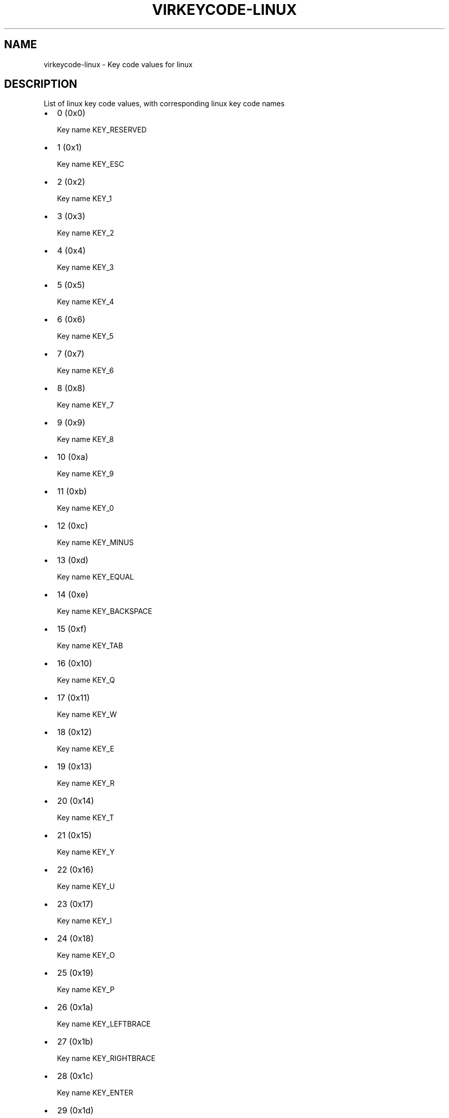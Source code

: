 .\" Man page generated from reStructuredText.
.
.TH VIRKEYCODE-LINUX 7 "" "" "Virtualization Support"
.SH NAME
virkeycode-linux \- Key code values for linux
.
.nr rst2man-indent-level 0
.
.de1 rstReportMargin
\\$1 \\n[an-margin]
level \\n[rst2man-indent-level]
level margin: \\n[rst2man-indent\\n[rst2man-indent-level]]
-
\\n[rst2man-indent0]
\\n[rst2man-indent1]
\\n[rst2man-indent2]
..
.de1 INDENT
.\" .rstReportMargin pre:
. RS \\$1
. nr rst2man-indent\\n[rst2man-indent-level] \\n[an-margin]
. nr rst2man-indent-level +1
.\" .rstReportMargin post:
..
.de UNINDENT
. RE
.\" indent \\n[an-margin]
.\" old: \\n[rst2man-indent\\n[rst2man-indent-level]]
.nr rst2man-indent-level -1
.\" new: \\n[rst2man-indent\\n[rst2man-indent-level]]
.in \\n[rst2man-indent\\n[rst2man-indent-level]]u
..
.\" This file is auto-generated from keymaps.csv
.\" Database checksum sha256(17dc82ff9a58c779b5d25adc6ef862d26d92036498a7a0237af3128cb1890ee6)
.\" To re-generate, run:
.\"   keymap-gen code-docs --lang=rst --title=virkeycode-linux --subtitle=Key code values for linux keymaps.csv linux
.
.SH DESCRIPTION
.sp
List of linux key code values, with corresponding linux key code names
.INDENT 0.0
.IP \(bu 2
0 (0x0)
.sp
Key name KEY_RESERVED
.IP \(bu 2
1 (0x1)
.sp
Key name KEY_ESC
.IP \(bu 2
2 (0x2)
.sp
Key name KEY_1
.IP \(bu 2
3 (0x3)
.sp
Key name KEY_2
.IP \(bu 2
4 (0x4)
.sp
Key name KEY_3
.IP \(bu 2
5 (0x5)
.sp
Key name KEY_4
.IP \(bu 2
6 (0x6)
.sp
Key name KEY_5
.IP \(bu 2
7 (0x7)
.sp
Key name KEY_6
.IP \(bu 2
8 (0x8)
.sp
Key name KEY_7
.IP \(bu 2
9 (0x9)
.sp
Key name KEY_8
.IP \(bu 2
10 (0xa)
.sp
Key name KEY_9
.IP \(bu 2
11 (0xb)
.sp
Key name KEY_0
.IP \(bu 2
12 (0xc)
.sp
Key name KEY_MINUS
.IP \(bu 2
13 (0xd)
.sp
Key name KEY_EQUAL
.IP \(bu 2
14 (0xe)
.sp
Key name KEY_BACKSPACE
.IP \(bu 2
15 (0xf)
.sp
Key name KEY_TAB
.IP \(bu 2
16 (0x10)
.sp
Key name KEY_Q
.IP \(bu 2
17 (0x11)
.sp
Key name KEY_W
.IP \(bu 2
18 (0x12)
.sp
Key name KEY_E
.IP \(bu 2
19 (0x13)
.sp
Key name KEY_R
.IP \(bu 2
20 (0x14)
.sp
Key name KEY_T
.IP \(bu 2
21 (0x15)
.sp
Key name KEY_Y
.IP \(bu 2
22 (0x16)
.sp
Key name KEY_U
.IP \(bu 2
23 (0x17)
.sp
Key name KEY_I
.IP \(bu 2
24 (0x18)
.sp
Key name KEY_O
.IP \(bu 2
25 (0x19)
.sp
Key name KEY_P
.IP \(bu 2
26 (0x1a)
.sp
Key name KEY_LEFTBRACE
.IP \(bu 2
27 (0x1b)
.sp
Key name KEY_RIGHTBRACE
.IP \(bu 2
28 (0x1c)
.sp
Key name KEY_ENTER
.IP \(bu 2
29 (0x1d)
.sp
Key name KEY_LEFTCTRL
.IP \(bu 2
30 (0x1e)
.sp
Key name KEY_A
.IP \(bu 2
31 (0x1f)
.sp
Key name KEY_S
.IP \(bu 2
32 (0x20)
.sp
Key name KEY_D
.IP \(bu 2
33 (0x21)
.sp
Key name KEY_F
.IP \(bu 2
34 (0x22)
.sp
Key name KEY_G
.IP \(bu 2
35 (0x23)
.sp
Key name KEY_H
.IP \(bu 2
36 (0x24)
.sp
Key name KEY_J
.IP \(bu 2
37 (0x25)
.sp
Key name KEY_K
.IP \(bu 2
38 (0x26)
.sp
Key name KEY_L
.IP \(bu 2
39 (0x27)
.sp
Key name KEY_SEMICOLON
.IP \(bu 2
40 (0x28)
.sp
Key name KEY_APOSTROPHE
.IP \(bu 2
41 (0x29)
.sp
Key name KEY_GRAVE
.IP \(bu 2
42 (0x2a)
.sp
Key name KEY_LEFTSHIFT
.IP \(bu 2
43 (0x2b)
.sp
Key name KEY_BACKSLASH
.IP \(bu 2
44 (0x2c)
.sp
Key name KEY_Z
.IP \(bu 2
45 (0x2d)
.sp
Key name KEY_X
.IP \(bu 2
46 (0x2e)
.sp
Key name KEY_C
.IP \(bu 2
47 (0x2f)
.sp
Key name KEY_V
.IP \(bu 2
48 (0x30)
.sp
Key name KEY_B
.IP \(bu 2
49 (0x31)
.sp
Key name KEY_N
.IP \(bu 2
50 (0x32)
.sp
Key name KEY_M
.IP \(bu 2
51 (0x33)
.sp
Key name KEY_COMMA
.IP \(bu 2
52 (0x34)
.sp
Key name KEY_DOT
.IP \(bu 2
53 (0x35)
.sp
Key name KEY_SLASH
.IP \(bu 2
54 (0x36)
.sp
Key name KEY_RIGHTSHIFT
.IP \(bu 2
55 (0x37)
.sp
Key name KEY_KPASTERISK
.IP \(bu 2
56 (0x38)
.sp
Key name KEY_LEFTALT
.IP \(bu 2
57 (0x39)
.sp
Key name KEY_SPACE
.IP \(bu 2
58 (0x3a)
.sp
Key name KEY_CAPSLOCK
.IP \(bu 2
59 (0x3b)
.sp
Key name KEY_F1
.IP \(bu 2
60 (0x3c)
.sp
Key name KEY_F2
.IP \(bu 2
61 (0x3d)
.sp
Key name KEY_F3
.IP \(bu 2
62 (0x3e)
.sp
Key name KEY_F4
.IP \(bu 2
63 (0x3f)
.sp
Key name KEY_F5
.IP \(bu 2
64 (0x40)
.sp
Key name KEY_F6
.IP \(bu 2
65 (0x41)
.sp
Key name KEY_F7
.IP \(bu 2
66 (0x42)
.sp
Key name KEY_F8
.IP \(bu 2
67 (0x43)
.sp
Key name KEY_F9
.IP \(bu 2
68 (0x44)
.sp
Key name KEY_F10
.IP \(bu 2
69 (0x45)
.sp
Key name KEY_NUMLOCK
.IP \(bu 2
70 (0x46)
.sp
Key name KEY_SCROLLLOCK
.IP \(bu 2
71 (0x47)
.sp
Key name KEY_KP7
.IP \(bu 2
72 (0x48)
.sp
Key name KEY_KP8
.IP \(bu 2
73 (0x49)
.sp
Key name KEY_KP9
.IP \(bu 2
74 (0x4a)
.sp
Key name KEY_KPMINUS
.IP \(bu 2
75 (0x4b)
.sp
Key name KEY_KP4
.IP \(bu 2
76 (0x4c)
.sp
Key name KEY_KP5
.IP \(bu 2
77 (0x4d)
.sp
Key name KEY_KP6
.IP \(bu 2
78 (0x4e)
.sp
Key name KEY_KPPLUS
.IP \(bu 2
79 (0x4f)
.sp
Key name KEY_KP1
.IP \(bu 2
80 (0x50)
.sp
Key name KEY_KP2
.IP \(bu 2
81 (0x51)
.sp
Key name KEY_KP3
.IP \(bu 2
82 (0x52)
.sp
Key name KEY_KP0
.IP \(bu 2
83 (0x53)
.sp
Key name KEY_KPDOT
.IP \(bu 2
84 (0x54)
.sp
Key name unnamed
.IP \(bu 2
85 (0x55)
.sp
Key name KEY_ZENKAKUHANKAKU
.IP \(bu 2
86 (0x56)
.sp
Key name KEY_102ND
.IP \(bu 2
87 (0x57)
.sp
Key name KEY_F11
.IP \(bu 2
88 (0x58)
.sp
Key name KEY_F12
.IP \(bu 2
89 (0x59)
.sp
Key name KEY_RO
.IP \(bu 2
90 (0x5a)
.sp
Key name KEY_KATAKANA
.IP \(bu 2
91 (0x5b)
.sp
Key name KEY_HIRAGANA
.IP \(bu 2
92 (0x5c)
.sp
Key name KEY_HENKAN
.IP \(bu 2
93 (0x5d)
.sp
Key name KEY_KATAKANAHIRAGANA
.IP \(bu 2
94 (0x5e)
.sp
Key name KEY_MUHENKAN
.IP \(bu 2
95 (0x5f)
.sp
Key name KEY_KPJPCOMMA
.IP \(bu 2
96 (0x60)
.sp
Key name KEY_KPENTER
.IP \(bu 2
97 (0x61)
.sp
Key name KEY_RIGHTCTRL
.IP \(bu 2
98 (0x62)
.sp
Key name KEY_KPSLASH
.IP \(bu 2
99 (0x63)
.sp
Key name KEY_SYSRQ
.IP \(bu 2
100 (0x64)
.sp
Key name KEY_RIGHTALT
.IP \(bu 2
101 (0x65)
.sp
Key name KEY_LINEFEED
.IP \(bu 2
102 (0x66)
.sp
Key name KEY_HOME
.IP \(bu 2
103 (0x67)
.sp
Key name KEY_UP
.IP \(bu 2
104 (0x68)
.sp
Key name KEY_PAGEUP
.IP \(bu 2
105 (0x69)
.sp
Key name KEY_LEFT
.IP \(bu 2
106 (0x6a)
.sp
Key name KEY_RIGHT
.IP \(bu 2
107 (0x6b)
.sp
Key name KEY_END
.IP \(bu 2
108 (0x6c)
.sp
Key name KEY_DOWN
.IP \(bu 2
109 (0x6d)
.sp
Key name KEY_PAGEDOWN
.IP \(bu 2
110 (0x6e)
.sp
Key name KEY_INSERT
.IP \(bu 2
111 (0x6f)
.sp
Key name KEY_DELETE
.IP \(bu 2
112 (0x70)
.sp
Key name KEY_MACRO
.IP \(bu 2
113 (0x71)
.sp
Key name KEY_MUTE
.IP \(bu 2
114 (0x72)
.sp
Key name KEY_VOLUMEDOWN
.IP \(bu 2
115 (0x73)
.sp
Key name KEY_VOLUMEUP
.IP \(bu 2
116 (0x74)
.sp
Key name KEY_POWER
.IP \(bu 2
117 (0x75)
.sp
Key name KEY_KPEQUAL
.IP \(bu 2
118 (0x76)
.sp
Key name KEY_KPPLUSMINUS
.IP \(bu 2
119 (0x77)
.sp
Key name KEY_PAUSE
.IP \(bu 2
120 (0x78)
.sp
Key name KEY_SCALE
.IP \(bu 2
121 (0x79)
.sp
Key name KEY_KPCOMMA
.IP \(bu 2
122 (0x7a)
.sp
Key name KEY_HANGEUL
.IP \(bu 2
123 (0x7b)
.sp
Key name KEY_HANJA
.IP \(bu 2
124 (0x7c)
.sp
Key name KEY_YEN
.IP \(bu 2
125 (0x7d)
.sp
Key name KEY_LEFTMETA
.IP \(bu 2
126 (0x7e)
.sp
Key name KEY_RIGHTMETA
.IP \(bu 2
127 (0x7f)
.sp
Key name KEY_COMPOSE
.IP \(bu 2
128 (0x80)
.sp
Key name KEY_STOP
.IP \(bu 2
129 (0x81)
.sp
Key name KEY_AGAIN
.IP \(bu 2
130 (0x82)
.sp
Key name KEY_PROPS
.IP \(bu 2
131 (0x83)
.sp
Key name KEY_UNDO
.IP \(bu 2
132 (0x84)
.sp
Key name KEY_FRONT
.IP \(bu 2
133 (0x85)
.sp
Key name KEY_COPY
.IP \(bu 2
134 (0x86)
.sp
Key name KEY_OPEN
.IP \(bu 2
135 (0x87)
.sp
Key name KEY_PASTE
.IP \(bu 2
136 (0x88)
.sp
Key name KEY_FIND
.IP \(bu 2
137 (0x89)
.sp
Key name KEY_CUT
.IP \(bu 2
138 (0x8a)
.sp
Key name KEY_HELP
.IP \(bu 2
139 (0x8b)
.sp
Key name KEY_MENU
.IP \(bu 2
140 (0x8c)
.sp
Key name KEY_CALC
.IP \(bu 2
141 (0x8d)
.sp
Key name KEY_SETUP
.IP \(bu 2
142 (0x8e)
.sp
Key name KEY_SLEEP
.IP \(bu 2
143 (0x8f)
.sp
Key name KEY_WAKEUP
.IP \(bu 2
144 (0x90)
.sp
Key name KEY_FILE
.IP \(bu 2
145 (0x91)
.sp
Key name KEY_SENDFILE
.IP \(bu 2
146 (0x92)
.sp
Key name KEY_DELETEFILE
.IP \(bu 2
147 (0x93)
.sp
Key name KEY_XFER
.IP \(bu 2
148 (0x94)
.sp
Key name KEY_PROG1
.IP \(bu 2
149 (0x95)
.sp
Key name KEY_PROG2
.IP \(bu 2
150 (0x96)
.sp
Key name KEY_WWW
.IP \(bu 2
151 (0x97)
.sp
Key name KEY_MSDOS
.IP \(bu 2
152 (0x98)
.sp
Key name KEY_SCREENLOCK
.IP \(bu 2
153 (0x99)
.sp
Key name KEY_DIRECTION
.IP \(bu 2
154 (0x9a)
.sp
Key name KEY_CYCLEWINDOWS
.IP \(bu 2
155 (0x9b)
.sp
Key name KEY_MAIL
.IP \(bu 2
156 (0x9c)
.sp
Key name KEY_BOOKMARKS
.IP \(bu 2
157 (0x9d)
.sp
Key name KEY_COMPUTER
.IP \(bu 2
158 (0x9e)
.sp
Key name KEY_BACK
.IP \(bu 2
159 (0x9f)
.sp
Key name KEY_FORWARD
.IP \(bu 2
160 (0xa0)
.sp
Key name KEY_CLOSECD
.IP \(bu 2
161 (0xa1)
.sp
Key name KEY_EJECTCD
.IP \(bu 2
162 (0xa2)
.sp
Key name KEY_EJECTCLOSECD
.IP \(bu 2
163 (0xa3)
.sp
Key name KEY_NEXTSONG
.IP \(bu 2
164 (0xa4)
.sp
Key name KEY_PLAYPAUSE
.IP \(bu 2
165 (0xa5)
.sp
Key name KEY_PREVIOUSSONG
.IP \(bu 2
166 (0xa6)
.sp
Key name KEY_STOPCD
.IP \(bu 2
167 (0xa7)
.sp
Key name KEY_RECORD
.IP \(bu 2
168 (0xa8)
.sp
Key name KEY_REWIND
.IP \(bu 2
169 (0xa9)
.sp
Key name KEY_PHONE
.IP \(bu 2
170 (0xaa)
.sp
Key name KEY_ISO
.IP \(bu 2
171 (0xab)
.sp
Key name KEY_CONFIG
.IP \(bu 2
172 (0xac)
.sp
Key name KEY_HOMEPAGE
.IP \(bu 2
173 (0xad)
.sp
Key name KEY_REFRESH
.IP \(bu 2
174 (0xae)
.sp
Key name KEY_EXIT
.IP \(bu 2
175 (0xaf)
.sp
Key name KEY_MOVE
.IP \(bu 2
176 (0xb0)
.sp
Key name KEY_EDIT
.IP \(bu 2
177 (0xb1)
.sp
Key name KEY_SCROLLUP
.IP \(bu 2
178 (0xb2)
.sp
Key name KEY_SCROLLDOWN
.IP \(bu 2
179 (0xb3)
.sp
Key name KEY_KPLEFTPAREN
.IP \(bu 2
180 (0xb4)
.sp
Key name KEY_KPRIGHTPAREN
.IP \(bu 2
181 (0xb5)
.sp
Key name KEY_NEW
.IP \(bu 2
182 (0xb6)
.sp
Key name KEY_REDO
.IP \(bu 2
183 (0xb7)
.sp
Key name KEY_F13
.IP \(bu 2
184 (0xb8)
.sp
Key name KEY_F14
.IP \(bu 2
185 (0xb9)
.sp
Key name KEY_F15
.IP \(bu 2
186 (0xba)
.sp
Key name KEY_F16
.IP \(bu 2
187 (0xbb)
.sp
Key name KEY_F17
.IP \(bu 2
188 (0xbc)
.sp
Key name KEY_F18
.IP \(bu 2
189 (0xbd)
.sp
Key name KEY_F19
.IP \(bu 2
190 (0xbe)
.sp
Key name KEY_F20
.IP \(bu 2
191 (0xbf)
.sp
Key name KEY_F21
.IP \(bu 2
192 (0xc0)
.sp
Key name KEY_F22
.IP \(bu 2
193 (0xc1)
.sp
Key name KEY_F23
.IP \(bu 2
194 (0xc2)
.sp
Key name KEY_F24
.IP \(bu 2
195 (0xc3)
.sp
Key name unnamed
.IP \(bu 2
196 (0xc4)
.sp
Key name unnamed
.IP \(bu 2
197 (0xc5)
.sp
Key name unnamed
.IP \(bu 2
198 (0xc6)
.sp
Key name unnamed
.IP \(bu 2
199 (0xc7)
.sp
Key name unnamed
.IP \(bu 2
200 (0xc8)
.sp
Key name KEY_PLAYCD
.IP \(bu 2
201 (0xc9)
.sp
Key name KEY_PAUSECD
.IP \(bu 2
202 (0xca)
.sp
Key name KEY_PROG3
.IP \(bu 2
203 (0xcb)
.sp
Key name KEY_PROG4
.IP \(bu 2
204 (0xcc)
.sp
Key name KEY_DASHBOARD
.IP \(bu 2
205 (0xcd)
.sp
Key name KEY_SUSPEND
.IP \(bu 2
206 (0xce)
.sp
Key name KEY_CLOSE
.IP \(bu 2
207 (0xcf)
.sp
Key name KEY_PLAY
.IP \(bu 2
208 (0xd0)
.sp
Key name KEY_FASTFORWARD
.IP \(bu 2
209 (0xd1)
.sp
Key name KEY_BASSBOOST
.IP \(bu 2
210 (0xd2)
.sp
Key name KEY_PRINT
.IP \(bu 2
211 (0xd3)
.sp
Key name KEY_HP
.IP \(bu 2
212 (0xd4)
.sp
Key name KEY_CAMERA
.IP \(bu 2
213 (0xd5)
.sp
Key name KEY_SOUND
.IP \(bu 2
214 (0xd6)
.sp
Key name KEY_QUESTION
.IP \(bu 2
215 (0xd7)
.sp
Key name KEY_EMAIL
.IP \(bu 2
216 (0xd8)
.sp
Key name KEY_CHAT
.IP \(bu 2
217 (0xd9)
.sp
Key name KEY_SEARCH
.IP \(bu 2
218 (0xda)
.sp
Key name KEY_CONNECT
.IP \(bu 2
219 (0xdb)
.sp
Key name KEY_FINANCE
.IP \(bu 2
220 (0xdc)
.sp
Key name KEY_SPORT
.IP \(bu 2
221 (0xdd)
.sp
Key name KEY_SHOP
.IP \(bu 2
222 (0xde)
.sp
Key name KEY_ALTERASE
.IP \(bu 2
223 (0xdf)
.sp
Key name KEY_CANCEL
.IP \(bu 2
224 (0xe0)
.sp
Key name KEY_BRIGHTNESSDOWN
.IP \(bu 2
225 (0xe1)
.sp
Key name KEY_BRIGHTNESSUP
.IP \(bu 2
226 (0xe2)
.sp
Key name KEY_MEDIA
.IP \(bu 2
227 (0xe3)
.sp
Key name KEY_SWITCHVIDEOMODE
.IP \(bu 2
228 (0xe4)
.sp
Key name KEY_KBDILLUMTOGGLE
.IP \(bu 2
229 (0xe5)
.sp
Key name KEY_KBDILLUMDOWN
.IP \(bu 2
230 (0xe6)
.sp
Key name KEY_KBDILLUMUP
.IP \(bu 2
231 (0xe7)
.sp
Key name KEY_SEND
.IP \(bu 2
232 (0xe8)
.sp
Key name KEY_REPLY
.IP \(bu 2
233 (0xe9)
.sp
Key name KEY_FORWARDMAIL
.IP \(bu 2
234 (0xea)
.sp
Key name KEY_SAVE
.IP \(bu 2
235 (0xeb)
.sp
Key name KEY_DOCUMENTS
.IP \(bu 2
236 (0xec)
.sp
Key name KEY_BATTERY
.IP \(bu 2
237 (0xed)
.sp
Key name KEY_BLUETOOTH
.IP \(bu 2
238 (0xee)
.sp
Key name KEY_WLAN
.IP \(bu 2
239 (0xef)
.sp
Key name KEY_UWB
.IP \(bu 2
240 (0xf0)
.sp
Key name KEY_UNKNOWN
.IP \(bu 2
241 (0xf1)
.sp
Key name KEY_VIDEO_NEXT
.IP \(bu 2
242 (0xf2)
.sp
Key name KEY_VIDEO_PREV
.IP \(bu 2
243 (0xf3)
.sp
Key name KEY_BRIGHTNESS_CYCLE
.IP \(bu 2
244 (0xf4)
.sp
Key name KEY_BRIGHTNESS_ZERO
.IP \(bu 2
245 (0xf5)
.sp
Key name KEY_DISPLAY_OFF
.IP \(bu 2
246 (0xf6)
.sp
Key name KEY_WIMAX
.IP \(bu 2
247 (0xf7)
.sp
Key name unnamed
.IP \(bu 2
248 (0xf8)
.sp
Key name unnamed
.IP \(bu 2
249 (0xf9)
.sp
Key name unnamed
.IP \(bu 2
250 (0xfa)
.sp
Key name unnamed
.IP \(bu 2
251 (0xfb)
.sp
Key name unnamed
.IP \(bu 2
252 (0xfc)
.sp
Key name unnamed
.IP \(bu 2
253 (0xfd)
.sp
Key name unnamed
.IP \(bu 2
254 (0xfe)
.sp
Key name unnamed
.IP \(bu 2
255 (0xff)
.sp
Key name unnamed
.IP \(bu 2
256 (0x100)
.sp
Key name BTN_0
.IP \(bu 2
257 (0x101)
.sp
Key name BTN_1
.IP \(bu 2
258 (0x102)
.sp
Key name BTN_2
.IP \(bu 2
259 (0x103)
.sp
Key name BTN_3
.IP \(bu 2
260 (0x104)
.sp
Key name BTN_4
.IP \(bu 2
261 (0x105)
.sp
Key name BTN_5
.IP \(bu 2
262 (0x106)
.sp
Key name BTN_6
.IP \(bu 2
263 (0x107)
.sp
Key name BTN_7
.IP \(bu 2
264 (0x108)
.sp
Key name BTN_8
.IP \(bu 2
265 (0x109)
.sp
Key name BTN_9
.IP \(bu 2
272 (0x110)
.sp
Key name BTN_LEFT
.IP \(bu 2
273 (0x111)
.sp
Key name BTN_RIGHT
.IP \(bu 2
274 (0x112)
.sp
Key name BTN_MIDDLE
.IP \(bu 2
275 (0x113)
.sp
Key name BTN_SIDE
.IP \(bu 2
276 (0x114)
.sp
Key name BTN_EXTRA
.IP \(bu 2
277 (0x115)
.sp
Key name BTN_FORWARD
.IP \(bu 2
278 (0x116)
.sp
Key name BTN_BACK
.IP \(bu 2
279 (0x117)
.sp
Key name BTN_TASK
.IP \(bu 2
288 (0x120)
.sp
Key name BTN_TRIGGER
.IP \(bu 2
289 (0x121)
.sp
Key name BTN_THUMB
.IP \(bu 2
290 (0x122)
.sp
Key name BTN_THUMB2
.IP \(bu 2
291 (0x123)
.sp
Key name BTN_TOP
.IP \(bu 2
292 (0x124)
.sp
Key name BTN_TOP2
.IP \(bu 2
293 (0x125)
.sp
Key name BTN_PINKIE
.IP \(bu 2
294 (0x126)
.sp
Key name BTN_BASE
.IP \(bu 2
295 (0x127)
.sp
Key name BTN_BASE2
.IP \(bu 2
296 (0x128)
.sp
Key name BTN_BASE3
.IP \(bu 2
297 (0x129)
.sp
Key name BTN_BASE4
.IP \(bu 2
298 (0x12a)
.sp
Key name BTN_BASE5
.IP \(bu 2
299 (0x12b)
.sp
Key name BTN_BASE6
.IP \(bu 2
303 (0x12f)
.sp
Key name BTN_DEAD
.IP \(bu 2
304 (0x130)
.sp
Key name BTN_A
.IP \(bu 2
305 (0x131)
.sp
Key name BTN_B
.IP \(bu 2
306 (0x132)
.sp
Key name BTN_C
.IP \(bu 2
307 (0x133)
.sp
Key name BTN_X
.IP \(bu 2
308 (0x134)
.sp
Key name BTN_Y
.IP \(bu 2
309 (0x135)
.sp
Key name BTN_Z
.IP \(bu 2
310 (0x136)
.sp
Key name BTN_TL
.IP \(bu 2
311 (0x137)
.sp
Key name BTN_TR
.IP \(bu 2
312 (0x138)
.sp
Key name BTN_TL2
.IP \(bu 2
313 (0x139)
.sp
Key name BTN_TR2
.IP \(bu 2
314 (0x13a)
.sp
Key name BTN_SELECT
.IP \(bu 2
315 (0x13b)
.sp
Key name BTN_START
.IP \(bu 2
316 (0x13c)
.sp
Key name BTN_MODE
.IP \(bu 2
317 (0x13d)
.sp
Key name BTN_THUMBL
.IP \(bu 2
318 (0x13e)
.sp
Key name BTN_THUMBR
.IP \(bu 2
320 (0x140)
.sp
Key name BTN_TOOL_PEN
.IP \(bu 2
321 (0x141)
.sp
Key name BTN_TOOL_RUBBER
.IP \(bu 2
322 (0x142)
.sp
Key name BTN_TOOL_BRUSH
.IP \(bu 2
323 (0x143)
.sp
Key name BTN_TOOL_PENCIL
.IP \(bu 2
324 (0x144)
.sp
Key name BTN_TOOL_AIRBRUSH
.IP \(bu 2
325 (0x145)
.sp
Key name BTN_TOOL_FINGER
.IP \(bu 2
326 (0x146)
.sp
Key name BTN_TOOL_MOUSE
.IP \(bu 2
327 (0x147)
.sp
Key name BTN_TOOL_LENS
.IP \(bu 2
330 (0x14a)
.sp
Key name BTN_TOUCH
.IP \(bu 2
331 (0x14b)
.sp
Key name BTN_STYLUS
.IP \(bu 2
332 (0x14c)
.sp
Key name BTN_STYLUS2
.IP \(bu 2
333 (0x14d)
.sp
Key name BTN_TOOL_DOUBLETAP
.IP \(bu 2
334 (0x14e)
.sp
Key name BTN_TOOL_TRIPLETAP
.IP \(bu 2
335 (0x14f)
.sp
Key name BTN_TOOL_QUADTAP
.IP \(bu 2
336 (0x150)
.sp
Key name BTN_GEAR_DOWN
.IP \(bu 2
337 (0x151)
.sp
Key name BTN_GEAR_UP
.IP \(bu 2
352 (0x160)
.sp
Key name KEY_OK
.IP \(bu 2
353 (0x161)
.sp
Key name KEY_SELECT
.IP \(bu 2
354 (0x162)
.sp
Key name KEY_GOTO
.IP \(bu 2
355 (0x163)
.sp
Key name KEY_CLEAR
.IP \(bu 2
356 (0x164)
.sp
Key name KEY_POWER2
.IP \(bu 2
357 (0x165)
.sp
Key name KEY_OPTION
.IP \(bu 2
358 (0x166)
.sp
Key name KEY_INFO
.IP \(bu 2
359 (0x167)
.sp
Key name KEY_TIME
.IP \(bu 2
360 (0x168)
.sp
Key name KEY_VENDOR
.IP \(bu 2
361 (0x169)
.sp
Key name KEY_ARCHIVE
.IP \(bu 2
362 (0x16a)
.sp
Key name KEY_PROGRAM
.IP \(bu 2
363 (0x16b)
.sp
Key name KEY_CHANNEL
.IP \(bu 2
364 (0x16c)
.sp
Key name KEY_FAVORITES
.IP \(bu 2
365 (0x16d)
.sp
Key name KEY_EPG
.IP \(bu 2
366 (0x16e)
.sp
Key name KEY_PVR
.IP \(bu 2
367 (0x16f)
.sp
Key name KEY_MHP
.IP \(bu 2
368 (0x170)
.sp
Key name KEY_LANGUAGE
.IP \(bu 2
369 (0x171)
.sp
Key name KEY_TITLE
.IP \(bu 2
370 (0x172)
.sp
Key name KEY_SUBTITLE
.IP \(bu 2
371 (0x173)
.sp
Key name KEY_ANGLE
.IP \(bu 2
372 (0x174)
.sp
Key name KEY_ZOOM
.IP \(bu 2
373 (0x175)
.sp
Key name KEY_MODE
.IP \(bu 2
374 (0x176)
.sp
Key name KEY_KEYBOARD
.IP \(bu 2
375 (0x177)
.sp
Key name KEY_SCREEN
.IP \(bu 2
376 (0x178)
.sp
Key name KEY_PC
.IP \(bu 2
377 (0x179)
.sp
Key name KEY_TV
.IP \(bu 2
378 (0x17a)
.sp
Key name KEY_TV2
.IP \(bu 2
379 (0x17b)
.sp
Key name KEY_VCR
.IP \(bu 2
380 (0x17c)
.sp
Key name KEY_VCR2
.IP \(bu 2
381 (0x17d)
.sp
Key name KEY_SAT
.IP \(bu 2
382 (0x17e)
.sp
Key name KEY_SAT2
.IP \(bu 2
383 (0x17f)
.sp
Key name KEY_CD
.IP \(bu 2
384 (0x180)
.sp
Key name KEY_TAPE
.IP \(bu 2
385 (0x181)
.sp
Key name KEY_RADIO
.IP \(bu 2
386 (0x182)
.sp
Key name KEY_TUNER
.IP \(bu 2
387 (0x183)
.sp
Key name KEY_PLAYER
.IP \(bu 2
388 (0x184)
.sp
Key name KEY_TEXT
.IP \(bu 2
389 (0x185)
.sp
Key name KEY_DVD
.IP \(bu 2
390 (0x186)
.sp
Key name KEY_AUX
.IP \(bu 2
391 (0x187)
.sp
Key name KEY_MP3
.IP \(bu 2
392 (0x188)
.sp
Key name KEY_AUDIO
.IP \(bu 2
393 (0x189)
.sp
Key name KEY_VIDEO
.IP \(bu 2
394 (0x18a)
.sp
Key name KEY_DIRECTORY
.IP \(bu 2
395 (0x18b)
.sp
Key name KEY_LIST
.IP \(bu 2
396 (0x18c)
.sp
Key name KEY_MEMO
.IP \(bu 2
397 (0x18d)
.sp
Key name KEY_CALENDAR
.IP \(bu 2
398 (0x18e)
.sp
Key name KEY_RED
.IP \(bu 2
399 (0x18f)
.sp
Key name KEY_GREEN
.IP \(bu 2
400 (0x190)
.sp
Key name KEY_YELLOW
.IP \(bu 2
401 (0x191)
.sp
Key name KEY_BLUE
.IP \(bu 2
402 (0x192)
.sp
Key name KEY_CHANNELUP
.IP \(bu 2
403 (0x193)
.sp
Key name KEY_CHANNELDOWN
.IP \(bu 2
404 (0x194)
.sp
Key name KEY_FIRST
.IP \(bu 2
405 (0x195)
.sp
Key name KEY_LAST
.IP \(bu 2
406 (0x196)
.sp
Key name KEY_AB
.IP \(bu 2
407 (0x197)
.sp
Key name KEY_NEXT
.IP \(bu 2
408 (0x198)
.sp
Key name KEY_RESTART
.IP \(bu 2
409 (0x199)
.sp
Key name KEY_SLOW
.IP \(bu 2
410 (0x19a)
.sp
Key name KEY_SHUFFLE
.IP \(bu 2
411 (0x19b)
.sp
Key name KEY_BREAK
.IP \(bu 2
412 (0x19c)
.sp
Key name KEY_PREVIOUS
.IP \(bu 2
413 (0x19d)
.sp
Key name KEY_DIGITS
.IP \(bu 2
414 (0x19e)
.sp
Key name KEY_TEEN
.IP \(bu 2
415 (0x19f)
.sp
Key name KEY_TWEN
.IP \(bu 2
416 (0x1a0)
.sp
Key name KEY_VIDEOPHONE
.IP \(bu 2
417 (0x1a1)
.sp
Key name KEY_GAMES
.IP \(bu 2
418 (0x1a2)
.sp
Key name KEY_ZOOMIN
.IP \(bu 2
419 (0x1a3)
.sp
Key name KEY_ZOOMOUT
.IP \(bu 2
420 (0x1a4)
.sp
Key name KEY_ZOOMRESET
.IP \(bu 2
421 (0x1a5)
.sp
Key name KEY_WORDPROCESSOR
.IP \(bu 2
422 (0x1a6)
.sp
Key name KEY_EDITOR
.IP \(bu 2
423 (0x1a7)
.sp
Key name KEY_SPREADSHEET
.IP \(bu 2
424 (0x1a8)
.sp
Key name KEY_GRAPHICSEDITOR
.IP \(bu 2
425 (0x1a9)
.sp
Key name KEY_PRESENTATION
.IP \(bu 2
426 (0x1aa)
.sp
Key name KEY_DATABASE
.IP \(bu 2
427 (0x1ab)
.sp
Key name KEY_NEWS
.IP \(bu 2
428 (0x1ac)
.sp
Key name KEY_VOICEMAIL
.IP \(bu 2
429 (0x1ad)
.sp
Key name KEY_ADDRESSBOOK
.IP \(bu 2
430 (0x1ae)
.sp
Key name KEY_MESSENGER
.IP \(bu 2
431 (0x1af)
.sp
Key name KEY_DISPLAYTOGGLE
.IP \(bu 2
432 (0x1b0)
.sp
Key name KEY_SPELLCHECK
.IP \(bu 2
433 (0x1b1)
.sp
Key name KEY_LOGOFF
.IP \(bu 2
434 (0x1b2)
.sp
Key name KEY_DOLLAR
.IP \(bu 2
435 (0x1b3)
.sp
Key name KEY_EURO
.IP \(bu 2
436 (0x1b4)
.sp
Key name KEY_FRAMEBACK
.IP \(bu 2
437 (0x1b5)
.sp
Key name KEY_FRAMEFORWARD
.IP \(bu 2
438 (0x1b6)
.sp
Key name KEY_CONTEXT_MENU
.IP \(bu 2
439 (0x1b7)
.sp
Key name KEY_MEDIA_REPEAT
.IP \(bu 2
448 (0x1c0)
.sp
Key name KEY_DEL_EOL
.IP \(bu 2
449 (0x1c1)
.sp
Key name KEY_DEL_EOS
.IP \(bu 2
450 (0x1c2)
.sp
Key name KEY_INS_LINE
.IP \(bu 2
451 (0x1c3)
.sp
Key name KEY_DEL_LINE
.IP \(bu 2
464 (0x1d0)
.sp
Key name KEY_FN
.IP \(bu 2
465 (0x1d1)
.sp
Key name KEY_FN_ESC
.IP \(bu 2
466 (0x1d2)
.sp
Key name KEY_FN_F1
.IP \(bu 2
467 (0x1d3)
.sp
Key name KEY_FN_F2
.IP \(bu 2
468 (0x1d4)
.sp
Key name KEY_FN_F3
.IP \(bu 2
469 (0x1d5)
.sp
Key name KEY_FN_F4
.IP \(bu 2
470 (0x1d6)
.sp
Key name KEY_FN_F5
.IP \(bu 2
471 (0x1d7)
.sp
Key name KEY_FN_F6
.IP \(bu 2
472 (0x1d8)
.sp
Key name KEY_FN_F7
.IP \(bu 2
473 (0x1d9)
.sp
Key name KEY_FN_F8
.IP \(bu 2
474 (0x1da)
.sp
Key name KEY_FN_F9
.IP \(bu 2
475 (0x1db)
.sp
Key name KEY_FN_F10
.IP \(bu 2
476 (0x1dc)
.sp
Key name KEY_FN_F11
.IP \(bu 2
477 (0x1dd)
.sp
Key name KEY_FN_F12
.IP \(bu 2
478 (0x1de)
.sp
Key name KEY_FN_1
.IP \(bu 2
479 (0x1df)
.sp
Key name KEY_FN_2
.IP \(bu 2
480 (0x1e0)
.sp
Key name KEY_FN_D
.IP \(bu 2
481 (0x1e1)
.sp
Key name KEY_FN_E
.IP \(bu 2
482 (0x1e2)
.sp
Key name KEY_FN_F
.IP \(bu 2
483 (0x1e3)
.sp
Key name KEY_FN_S
.IP \(bu 2
484 (0x1e4)
.sp
Key name KEY_FN_B
.IP \(bu 2
497 (0x1f1)
.sp
Key name KEY_BRL_DOT1
.IP \(bu 2
498 (0x1f2)
.sp
Key name KEY_BRL_DOT2
.IP \(bu 2
499 (0x1f3)
.sp
Key name KEY_BRL_DOT3
.IP \(bu 2
500 (0x1f4)
.sp
Key name KEY_BRL_DOT4
.IP \(bu 2
501 (0x1f5)
.sp
Key name KEY_BRL_DOT5
.IP \(bu 2
502 (0x1f6)
.sp
Key name KEY_BRL_DOT6
.IP \(bu 2
503 (0x1f7)
.sp
Key name KEY_BRL_DOT7
.IP \(bu 2
504 (0x1f8)
.sp
Key name KEY_BRL_DOT8
.IP \(bu 2
505 (0x1f9)
.sp
Key name KEY_BRL_DOT9
.IP \(bu 2
506 (0x1fa)
.sp
Key name KEY_BRL_DOT10
.IP \(bu 2
512 (0x200)
.sp
Key name KEY_NUMERIC_0
.IP \(bu 2
513 (0x201)
.sp
Key name KEY_NUMERIC_1
.IP \(bu 2
514 (0x202)
.sp
Key name KEY_NUMERIC_2
.IP \(bu 2
515 (0x203)
.sp
Key name KEY_NUMERIC_3
.IP \(bu 2
516 (0x204)
.sp
Key name KEY_NUMERIC_4
.IP \(bu 2
517 (0x205)
.sp
Key name KEY_NUMERIC_5
.IP \(bu 2
518 (0x206)
.sp
Key name KEY_NUMERIC_6
.IP \(bu 2
519 (0x207)
.sp
Key name KEY_NUMERIC_7
.IP \(bu 2
520 (0x208)
.sp
Key name KEY_NUMERIC_8
.IP \(bu 2
521 (0x209)
.sp
Key name KEY_NUMERIC_9
.IP \(bu 2
522 (0x20a)
.sp
Key name KEY_NUMERIC_STAR
.IP \(bu 2
523 (0x20b)
.sp
Key name KEY_NUMERIC_POUND
.IP \(bu 2
524 (0x20c)
.sp
Key name KEY_RFKILL
.UNINDENT
.\" Generated by docutils manpage writer.
.
